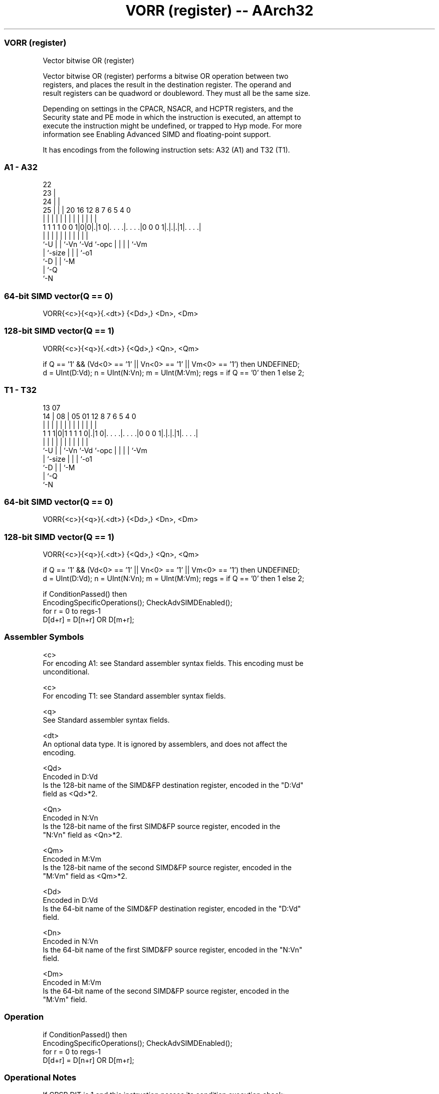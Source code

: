 .nh
.TH "VORR (register) -- AArch32" "7" " "  "instruction" "fpsimd"
.SS VORR (register)
 Vector bitwise OR (register)

 Vector bitwise OR (register) performs a bitwise OR operation between two
 registers, and places the result in the destination register. The operand and
 result registers can be quadword or doubleword. They must all be the same size.

 Depending on settings in the CPACR, NSACR, and HCPTR registers, and the
 Security state and PE mode in which the instruction is executed, an attempt to
 execute the instruction might be undefined, or trapped to Hyp mode. For more
 information see Enabling Advanced SIMD and floating-point support.


It has encodings from the following instruction sets:  A32 (A1) and  T32 (T1).

.SS A1 - A32
 
                     22                                            
                   23 |                                            
                 24 | |                                            
               25 | | |  20      16      12       8 7 6 5 4       0
                | | | |   |       |       |       | | | | |       |
   1 1 1 1 0 0 1|0|0|.|1 0|. . . .|. . . .|0 0 0 1|.|.|.|1|. . . .|
                |   | |   |       |       |       | | | | |
                `-U | |   `-Vn    `-Vd    `-opc   | | | | `-Vm
                    | `-size                      | | | `-o1
                    `-D                           | | `-M
                                                  | `-Q
                                                  `-N
  
  
 
.SS 64-bit SIMD vector(Q == 0)
 
 VORR{<c>}{<q>}{.<dt>} {<Dd>,} <Dn>, <Dm>
.SS 128-bit SIMD vector(Q == 1)
 
 VORR{<c>}{<q>}{.<dt>} {<Qd>,} <Qn>, <Qm>
 
 if Q == '1' && (Vd<0> == '1' || Vn<0> == '1' || Vm<0> == '1') then UNDEFINED;
 d = UInt(D:Vd);  n = UInt(N:Vn);  m = UInt(M:Vm);  regs = if Q == '0' then 1 else 2;
.SS T1 - T32
 
                                                                   
                                                                   
         13          07                                            
       14 |        08 |  05      01      12       8 7 6 5 4       0
        | |         | |   |       |       |       | | | | |       |
   1 1 1|0|1 1 1 1 0|.|1 0|. . . .|. . . .|0 0 0 1|.|.|.|1|. . . .|
        |           | |   |       |       |       | | | | |
        `-U         | |   `-Vn    `-Vd    `-opc   | | | | `-Vm
                    | `-size                      | | | `-o1
                    `-D                           | | `-M
                                                  | `-Q
                                                  `-N
  
  
 
.SS 64-bit SIMD vector(Q == 0)
 
 VORR{<c>}{<q>}{.<dt>} {<Dd>,} <Dn>, <Dm>
.SS 128-bit SIMD vector(Q == 1)
 
 VORR{<c>}{<q>}{.<dt>} {<Qd>,} <Qn>, <Qm>
 
 if Q == '1' && (Vd<0> == '1' || Vn<0> == '1' || Vm<0> == '1') then UNDEFINED;
 d = UInt(D:Vd);  n = UInt(N:Vn);  m = UInt(M:Vm);  regs = if Q == '0' then 1 else 2;
 
 if ConditionPassed() then
     EncodingSpecificOperations();  CheckAdvSIMDEnabled();
     for r = 0 to regs-1
         D[d+r] = D[n+r] OR D[m+r];
 

.SS Assembler Symbols

 <c>
  For encoding A1: see Standard assembler syntax fields. This encoding must be
  unconditional.

 <c>
  For encoding T1: see Standard assembler syntax fields.

 <q>
  See Standard assembler syntax fields.

 <dt>
  An optional data type. It is ignored by assemblers, and does not affect the
  encoding.

 <Qd>
  Encoded in D:Vd
  Is the 128-bit name of the SIMD&FP destination register, encoded in the "D:Vd"
  field as <Qd>*2.

 <Qn>
  Encoded in N:Vn
  Is the 128-bit name of the first SIMD&FP source register, encoded in the
  "N:Vn" field as <Qn>*2.

 <Qm>
  Encoded in M:Vm
  Is the 128-bit name of the second SIMD&FP source register, encoded in the
  "M:Vm" field as <Qm>*2.

 <Dd>
  Encoded in D:Vd
  Is the 64-bit name of the SIMD&FP destination register, encoded in the "D:Vd"
  field.

 <Dn>
  Encoded in N:Vn
  Is the 64-bit name of the first SIMD&FP source register, encoded in the "N:Vn"
  field.

 <Dm>
  Encoded in M:Vm
  Is the 64-bit name of the second SIMD&FP source register, encoded in the
  "M:Vm" field.



.SS Operation

 if ConditionPassed() then
     EncodingSpecificOperations();  CheckAdvSIMDEnabled();
     for r = 0 to regs-1
         D[d+r] = D[n+r] OR D[m+r];


.SS Operational Notes

 
 If CPSR.DIT is 1 and this instruction passes its condition execution check: 
 
 The execution time of this instruction is independent of: 
 The values of the data supplied in any of its registers.
 The values of the NZCV flags.
 The response of this instruction to asynchronous exceptions does not vary based on: 
 The values of the data supplied in any of its registers.
 The values of the NZCV flags.
